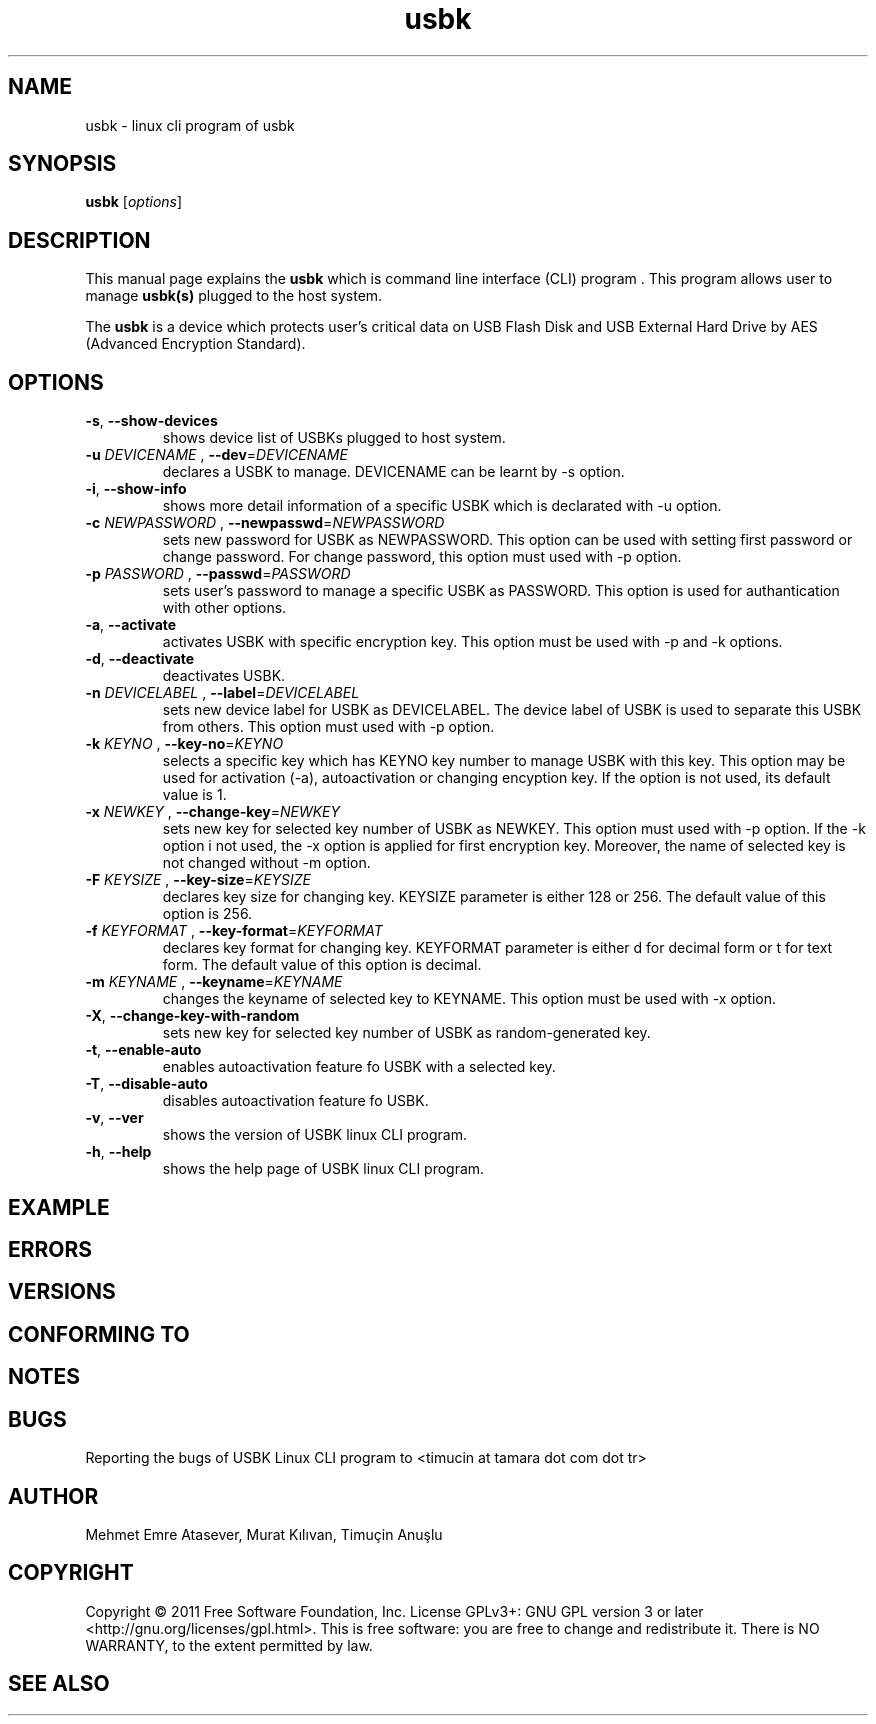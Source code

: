 .\"Created with GNOME Manpages Editor Wizard
.\"http://sourceforge.net/projects/gmanedit2
.TH usbk 1 "May 26, 2011" "" "usbk"

.SH NAME
usbk \- linux cli program of usbk

.SH SYNOPSIS
.B usbk
.RI [ options ]
.br

.SH DESCRIPTION
This manual page explains the
.B usbk
which is command line interface (CLI) program . This program allows user to manage 
.B usbk(s)
plugged to the host system. 
.PP
The
\fBusbk\fP 
is a device which protects user's critical data on USB Flash Disk and USB External Hard Drive by AES (Advanced Encryption Standard). 

.SH OPTIONS
.B

.TP 
\fB-s\fR, \fB--show-devices\fR
shows device list of USBKs plugged to host system.

.TP 
\fB-u\fR \fIDEVICENAME \fR, \fB--dev\fR=\fIDEVICENAME \fR
declares a USBK to manage. DEVICENAME can be learnt by -s option.

.TP 
\fB-i\fR, \fB--show-info\fR
shows more detail information of a specific USBK which is declarated with -u option.

.TP 
\fB-c\fR \fINEWPASSWORD \fR, \fB--newpasswd\fR=\fINEWPASSWORD \fR
sets new password for USBK as NEWPASSWORD. This option can be used with setting first password or change password. For change password, this option must used with -p option.

.TP 
\fB-p\fR \fIPASSWORD \fR, \fB--passwd\fR=\fIPASSWORD \fR
sets user's password to manage a specific USBK as PASSWORD. This option is used for authantication with other options.

.TP 
\fB-a\fR, \fB--activate\fR
activates USBK with specific encryption key. This option must be used with -p and -k options.

.TP 
\fB-d\fR, \fB--deactivate\fR
deactivates USBK.

.TP 
\fB-n\fR \fIDEVICELABEL \fR, \fB--label\fR=\fIDEVICELABEL \fR
sets new device label for USBK as DEVICELABEL. The device label of USBK is used to separate this USBK from others. This option must used with -p option.

.TP 
\fB-k\fR \fIKEYNO \fR, \fB--key-no\fR=\fIKEYNO \fR
selects a specific key which has KEYNO key number to manage USBK with this key. This option may be used for activation (-a), autoactivation or changing encyption key. If the option is not used, its default value is 1.

.TP 
\fB-x\fR \fINEWKEY \fR, \fB--change-key\fR=\fINEWKEY \fR
sets new key for selected key number of USBK as NEWKEY. This option must used with -p option. If the -k option i not used, the -x option is applied for first encryption key. 
Moreover, the name of selected key is not changed without -m option.

.TP 
\fB-F\fR \fIKEYSIZE \fR, \fB--key-size\fR=\fIKEYSIZE \fR
declares key size for changing key. KEYSIZE parameter is either 128 or 256. The default value of this option is 256. 

.TP 
\fB-f\fR \fIKEYFORMAT \fR, \fB--key-format\fR=\fIKEYFORMAT \fR
declares key format for changing key. KEYFORMAT parameter is either d for decimal form or t for text form. The default value of this option is decimal. 

.TP 
\fB-m\fR \fIKEYNAME \fR, \fB--keyname\fR=\fIKEYNAME \fR
changes the keyname of selected key to KEYNAME. This option must be used with -x option.

.TP 
\fB-X\fR, \fB--change-key-with-random\fR
sets new key for selected key number of USBK as random-generated key. 

.TP 
\fB-t\fR, \fB--enable-auto\fR
enables autoactivation feature fo USBK with a selected key.

.TP 
\fB-T\fR, \fB--disable-auto\fR
disables autoactivation feature fo USBK.

.TP 
\fB-v\fR, \fB--ver\fR
shows the version of USBK linux CLI program.

.TP 
\fB-h\fR, \fB--help\fR
shows the help page of USBK linux CLI program.

.SH EXAMPLE

.SH ERRORS

.SH VERSIONS

.SH "CONFORMING TO"

.SH NOTES

.SH BUGS
Reporting the bugs of USBK Linux CLI program to <timucin at tamara dot com dot tr>


.SH AUTHOR
Mehmet Emre Atasever, Murat Kılıvan, Timuçin Anuşlu

.SH COPYRIGHT
Copyright © 2011 Free Software Foundation, Inc.  License GPLv3+: GNU GPL version 3 or later <http://gnu.org/licenses/gpl.html>.
This is free software: you are free to change and redistribute it.  There is NO WARRANTY, to the extent permitted by law.

.SH "SEE ALSO"


